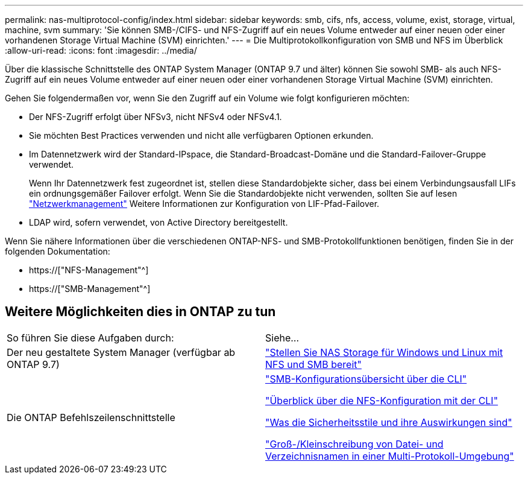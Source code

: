 ---
permalink: nas-multiprotocol-config/index.html 
sidebar: sidebar 
keywords: smb, cifs, nfs, access, volume, exist, storage, virtual, machine, svm 
summary: 'Sie können SMB-/CIFS- und NFS-Zugriff auf ein neues Volume entweder auf einer neuen oder einer vorhandenen Storage Virtual Machine (SVM) einrichten.' 
---
= Die Multiprotokollkonfiguration von SMB und NFS im Überblick
:allow-uri-read: 
:icons: font
:imagesdir: ../media/


[role="lead"]
Über die klassische Schnittstelle des ONTAP System Manager (ONTAP 9.7 und älter) können Sie sowohl SMB- als auch NFS-Zugriff auf ein neues Volume entweder auf einer neuen oder einer vorhandenen Storage Virtual Machine (SVM) einrichten.

Gehen Sie folgendermaßen vor, wenn Sie den Zugriff auf ein Volume wie folgt konfigurieren möchten:

* Der NFS-Zugriff erfolgt über NFSv3, nicht NFSv4 oder NFSv4.1.
* Sie möchten Best Practices verwenden und nicht alle verfügbaren Optionen erkunden.
* Im Datennetzwerk wird der Standard-IPspace, die Standard-Broadcast-Domäne und die Standard-Failover-Gruppe verwendet.
+
Wenn Ihr Datennetzwerk fest zugeordnet ist, stellen diese Standardobjekte sicher, dass bei einem Verbindungsausfall LIFs ein ordnungsgemäßer Failover erfolgt. Wenn Sie die Standardobjekte nicht verwenden, sollten Sie auf lesen link:https://docs.netapp.com/us-en/ontap/networking/index.html["Netzwerkmanagement"^] Weitere Informationen zur Konfiguration von LIF-Pfad-Failover.

* LDAP wird, sofern verwendet, von Active Directory bereitgestellt.


Wenn Sie nähere Informationen über die verschiedenen ONTAP-NFS- und SMB-Protokollfunktionen benötigen, finden Sie in der folgenden Dokumentation:

* https://["NFS-Management"^]
* https://["SMB-Management"^]




== Weitere Möglichkeiten dies in ONTAP zu tun

|===


| So führen Sie diese Aufgaben durch: | Siehe... 


| Der neu gestaltete System Manager (verfügbar ab ONTAP 9.7) | link:https://docs.netapp.com/us-en/ontap/task_nas_provision_nfs_and_smb.html["Stellen Sie NAS Storage für Windows und Linux mit NFS und SMB bereit"^] 


| Die ONTAP Befehlszeilenschnittstelle | link:https://docs.netapp.com/us-en/ontap/smb-config/index.html["SMB-Konfigurationsübersicht über die CLI"^]

link:https://docs.netapp.com/us-en/ontap/nfs-config/index.html["Überblick über die NFS-Konfiguration mit der CLI"^]

link:https://docs.netapp.com/us-en/ontap/nfs-admin/security-styles-their-effects-concept.html["Was die Sicherheitsstile und ihre Auswirkungen sind"^]

link:https://docs.netapp.com/us-en/ontap/nfs-admin/case-sensitivity-file-directory-multiprotocol-concept.html["Groß-/Kleinschreibung von Datei- und Verzeichnisnamen in einer Multi-Protokoll-Umgebung"^] 
|===